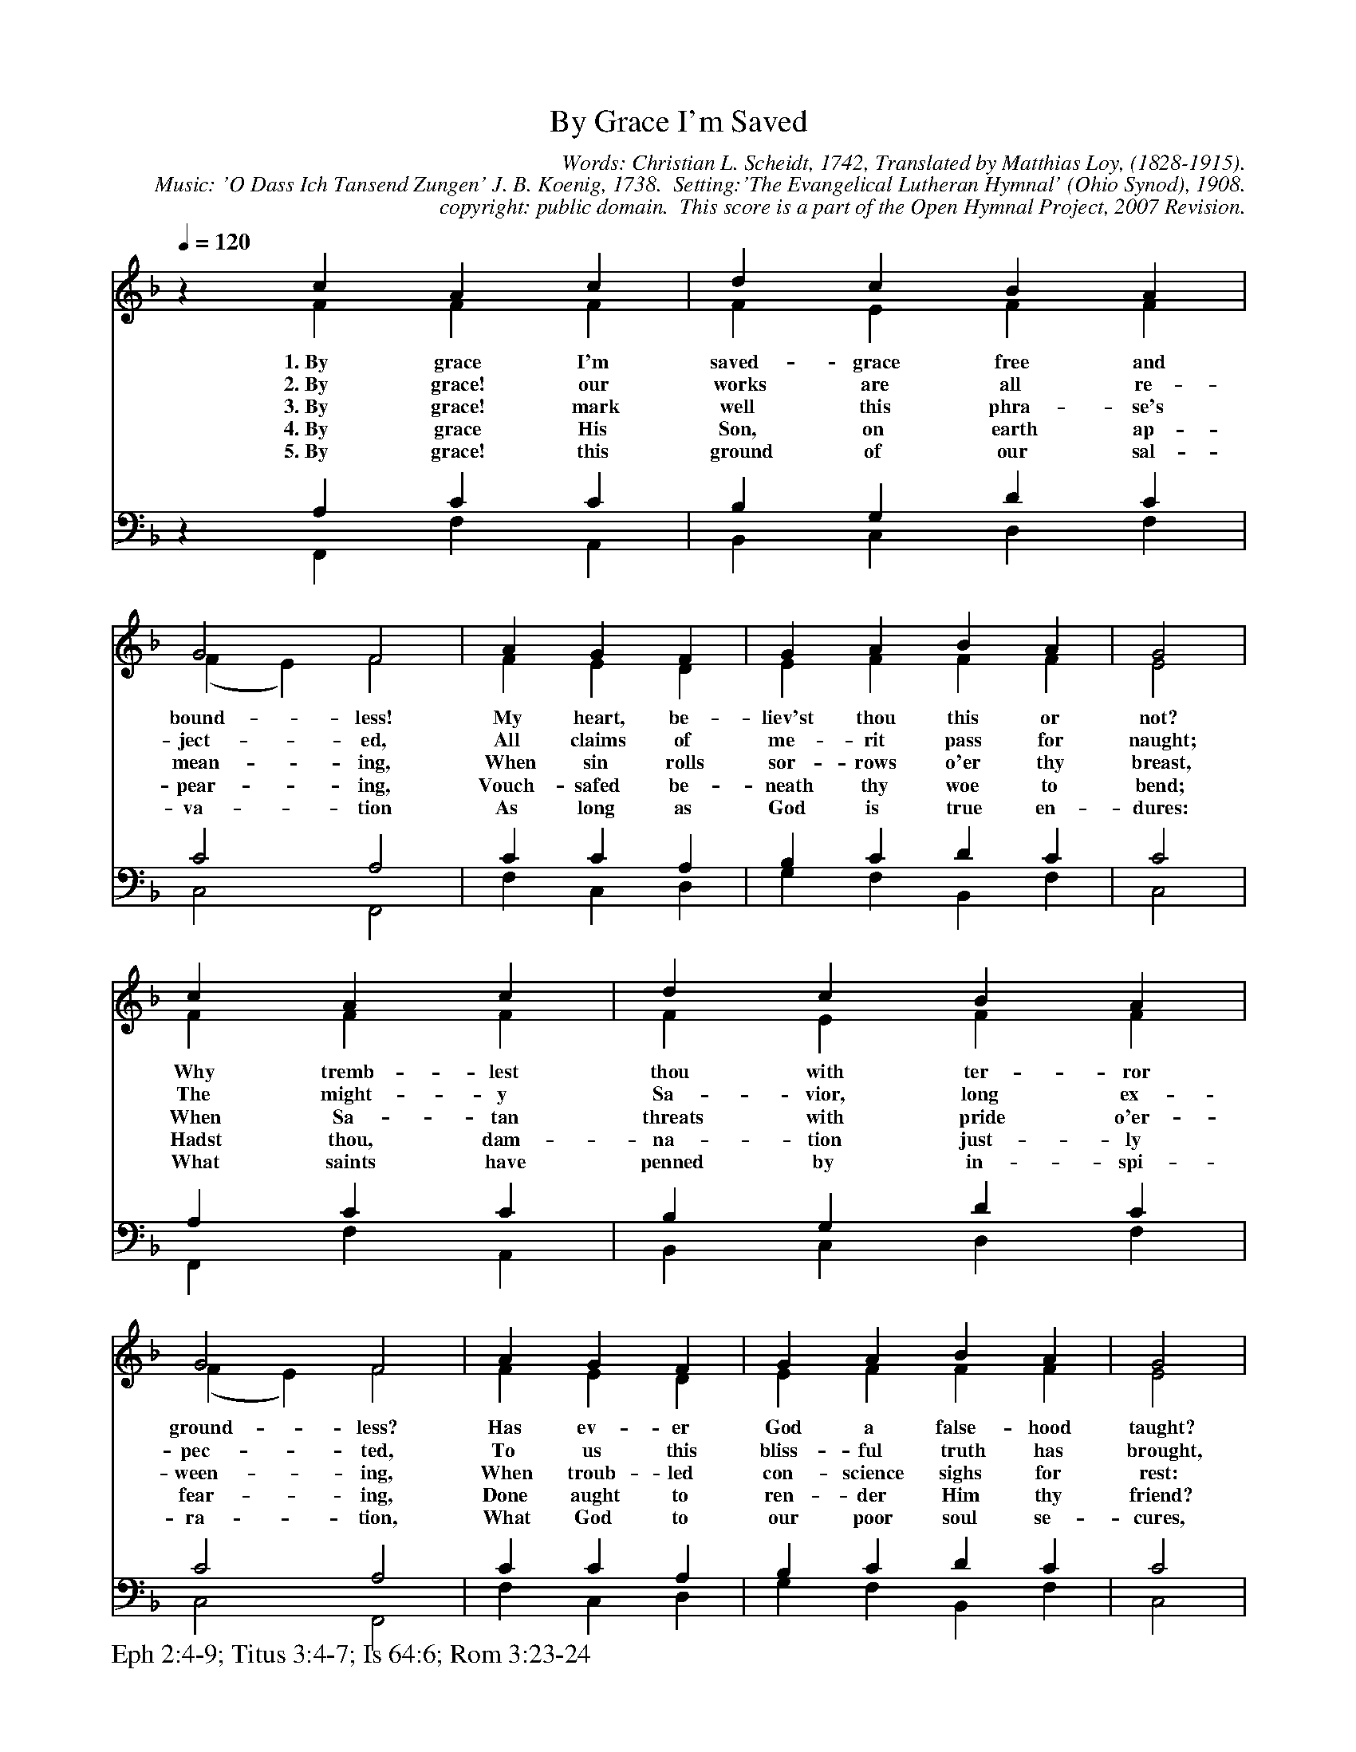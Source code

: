 %%%%%%%%%%%%%%%%%%%%%%%%%%%%%%%%%%%%
% 
% This file is a part of the Open Hymnal Project to create a free, 
% public domain, downloadable database of Christian hymns, spiritual 
% songs, and prelude/postlude music.  This music is to be distributed 
% as complete scores (words and music), using all accompaniment parts, 
% in formats that are easily accessible on most computer OS's and which
% can be freely modified by anyone.  The current format of choice is the 
% "ABC Plus" format, favored by folk music distributors on the internet.
% All scores will also be converted into pdf, MIDI, and mp3 formats.
% Some advanced features of ABC Plus are used, and for accurate 
% translation to a printed score, please consider using "abcm2ps" 
% version 4.10 or later.  I am doing my best to create a final product
% that is "Hymnal-quality", and could feasibly be used as the basis for
% a printed church hymnal.
%
% The maintainer of the Open Hymnal Project is Brian J. Dumont
% (bdumont at ameritech dot net).  I have gone through serious efforts 
% to make sure that no copyrighted material makes it into this database.
% If I am in error, please inform me as soon as possible.
%
% This entire effort has used only free software, and I am indebted to 
% the efforts of many other individuals, including the authors of
% the various ABC and ABC Plus software, the authors of "noteedit"
% where the initial layouts are done, and the maintainers of the 
% "CyberHymnal" on the web from where most of the lyrics come.
% Undoubtedly, I am also indebted to all of the great Christians who 
% wrote these hymns.
%
% This database comes with no guarantees whatsoever.
%
% I would love to get email from anyone who uses the Open Hymnal, and
% I will take requests for hymns to add.  My decision of whether to 
% add a hymn will be based on these criteria (in the following order):
% 1) It must be in the public domain
% 2) It must be a Christian piece
% 3) Whether I have access to a printed copy of the music (surprisingly,
%    a MIDI file is usually a terrible source)
% 4) Whether I like the hymn :)
%
% If you would like to contribute to the Open Hymnal Project, please 
% send an email to me, I would love the help!  PLEASE EMAIL ME IF YOU 
% FIND ANY MISTAKES, no matter how small.  I want to ensure that every 
% slur, stem, hyphenation, and punctuation mark is correct; and I'm sure 
% that there must be mistakes right now.
%
% Open Hymnal Project, 2006 Edition
%
%%%%%%%%%%%%%%%%%%%%%%%%%%%%%%%%%%%%

% PAGE LAYOUT
%
%%pagewidth	21.6000cm
%%pageheight	27.9000cm
%%scale		0.71000
%%staffsep	1.60000cm
%%exprabove	false
%%measurebox	false
%%footer "Eph 2:4-9; Titus 3:4-7; Is 64:6; Rom 3:23-24		"
%

X: 1
T: By Grace I'm Saved
C: Words: Christian L. Scheidt, 1742, Translated by Matthias Loy, (1828-1915). 
C: Music: 'O Dass Ich Tansend Zungen' J. B. Koenig, 1738.  Setting:'The Evangelical Lutheran Hymnal' (Ohio Synod), 1908.
C: copyright: public domain.  This score is a part of the Open Hymnal Project, 2007 Revision.
S: Music source: 'The Evangelical Lutheran Hymnal' (Ohio Synod), 1908 Hymn 311.
M: none
L: 1/4 % default length
%%staves (S1V1 S1V2) | (S2V1 S2V2) 
V: S1V1 clef=treble 
V: S1V2 
V: S2V1 clef=bass 
V: S2V2 
K: F % key signature
%
%%MIDI program 1 0 % Piano 1
%%MIDI program 2 0 % Piano 1
%%MIDI program 3 0 % Piano 1
%%MIDI program 4 0 % Piano 1
%
% 1
[V: S1V1] [Q:1/4=120] z c A c | d c B A | G2 F2 | A G F | G A B A | G2 |
w: 1.~By grace I'm saved- grace free and bound- less! My heart, be- liev'st thou this or not? 
w: 2.~By grace! our works are all re- ject- ed, All claims of me- rit pass for naught; 
w: 3.~By grace! mark well this phra- se's mean- ing, When sin rolls sor- rows o'er thy breast, 
w: 4.~By grace His Son, on earth ap- pear- ing, Vouch- safed be- neath thy woe to bend; 
w: 5.~By grace! this ground of our sal- va- tion As long as God is true en- dures: 
[V: S1V2]  x F F F | F E F F | (F E) F2 | F E D | E F F F | E2 |
[V: S2V1]  z A, C C | B, G, D C | C2 A,2 | C C A, | B, C D C | C2 |
[V: S2V2]  x F,, F, A,, | B,, C, D, F, | C,2 F,,2 | F, C, D, | G, F, B,, F, | C,2 |
% 5
[V: S1V1]  c A c | d c B A | G2 F2 | A G F | G A B A | G2 |
w: Why tremb- lest thou with ter- ror ground- less? Has ev- er God a false- hood taught? 
w: The might- y Sa- vior, long ex- pec- ted, To us this bliss- ful truth has brought, 
w: When Sa- tan threats with pride o'er- ween- ing, When troub- led con- science sighs for rest: 
w: Hadst thou, dam- na- tion just- ly fear- ing, Done aught to ren- der Him thy friend? 
w: What saints have penned by in- spi- ra- tion, What God to our poor soul se- cures, 
[V: S1V2]  F F F | F E F F | (F E) F2 | F E D | E F F F | E2 |
[V: S2V1]  A, C C | B, G, D C | C2 A,2 | C C A, | B, C D C | C2 |
[V: S2V2]  F,, F, A,, | B,, C, D, F, | C,2 F,,2 | F, C, D, | G, F, B,, F, | C,2 |
% 13
[V: S1V1]  G G G | A c c =B | c2 c | A F d B | A2 G2 | F4 |]
w: His Word is true- then this must be: By grace there is a crown for thee. 
w: That He by death re- deems our race, And we are saved a- lone by grace. 
w: What rea- son ne'er can com- pre- hend It pleas- es God by grace to send. 
w: Was't not that He thy wel- fare sought, And but by grace de- liv'r- ance wrought? 
w: What all our faith must rest u- pon, Is grace, free grace through His dear Son. 
[V: S1V2]  E D C | C G F D | E2 G | F F F G | (G F) (F E) | C4 |]
[V: S2V1]  C =B, G, | F, G, A, G, | G,2 C | C C B, D | C2 B,2 | A,4 |]
[V: S2V2]  C, D, E, | F, E, F, G, | C,2 E, | F, A,, B,, A,, | C,2 C,,2 | F,,4 |]
% 20
W:6.By grace! but think not, thou who livest
W:Securely on in godless ways,
W:That thou, though all are called, receivest
W:The promised rest that wakes our praise:
W:By grace none find in heaven a place
W:Who live in sin in hope of grace.
W:
W:7.By grace! They who have heard this sentence
W:Must bid hypocrisy farewell;
W:For only after deep repentance
W:The soul what grace imports can tell;
W:To sin while grace a trifle seems,
W:To faith it bright with glory beams.
W:
W:8.By grace the timid hearts that languish,
W:Find access to the Father's heart,
W:When conflicts fierce and bitter anguish
W:Bid all their joy and hopes depart.
W:Where, oftimes, should I strength obtain,
W:Bid grace my anchor not remain!
W:
W:9.By grace! on this in death I'll rest me,
W:Rejoicing e'en though feeling naught;
W:I know my sin it oft oppressed me
W:But Him, too, who my soul hath bought:
W:My heart exults grief flees apace
W:Because my soul is saved by grace.
W:
W:10.By grace! O sin and Satan hear it!
W:I bear my flag of faith in hand, 
W:And pass, in spite of doubts, nor fear it,
W:The Red Sea to the promised land;
W:I hold the word my Savior taught
W:As certain, whether felt or not. 

